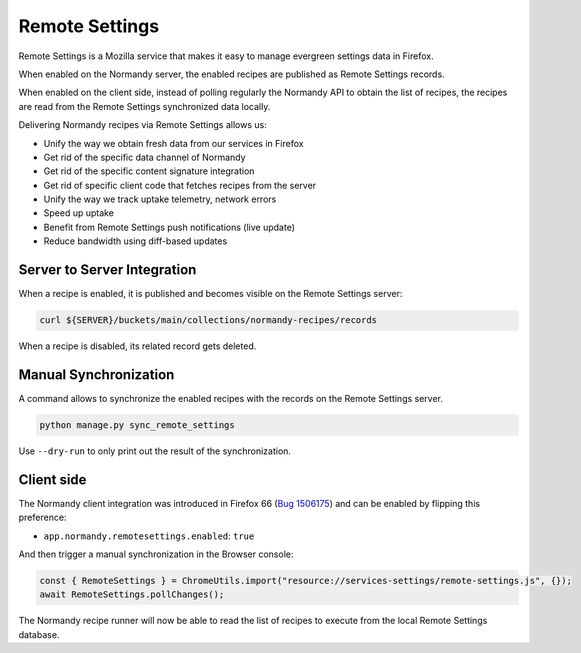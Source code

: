 .. _remote-settings:

Remote Settings
===============

Remote Settings is a Mozilla service that makes it easy to manage evergreen settings data in Firefox.

When enabled on the Normandy server, the enabled recipes are published as Remote Settings records.

When enabled on the client side, instead of polling regularly the Normandy API to obtain the list of recipes, the recipes are read from the Remote Settings synchronized data locally.

Delivering Normandy recipes via Remote Settings allows us:

- Unify the way we obtain fresh data from our services in Firefox
- Get rid of the specific data channel of Normandy
- Get rid of the specific content signature integration
- Get rid of specific client code that fetches recipes from the server
- Unify the way we track uptake telemetry, network errors
- Speed up uptake
- Benefit from Remote Settings push notifications (live update)
- Reduce bandwidth using diff-based updates


Server to Server Integration
----------------------------

When a recipe is enabled, it is published and becomes visible
on the Remote Settings server:

.. code-block:: bash

      curl ${SERVER}/buckets/main/collections/normandy-recipes/records

When a recipe is disabled, its related record gets deleted.


Manual Synchronization
----------------------

A command allows to synchronize the enabled recipes with the records on the Remote Settings server.

.. code-block:: bash

   python manage.py sync_remote_settings

Use ``--dry-run`` to only print out the result of the synchronization.


Client side
-----------

The Normandy client integration was introduced in Firefox 66 (`Bug 1506175 <https://bugzilla.mozilla.org/show_bug.cgi?id=1506175>`_)
and can be enabled by flipping this preference:

- ``app.normandy.remotesettings.enabled``: ``true``

And then trigger a manual synchronization in the Browser console:

.. code-block:: javascript

      const { RemoteSettings } = ChromeUtils.import("resource://services-settings/remote-settings.js", {});
      await RemoteSettings.pollChanges();

.. seealso::

    * `Client setup with a local Remote Settings server <https://remote-settings.readthedocs.io/en/latest/tutorial-local-server.html#prepare-the-client>`_

The Normandy recipe runner will now be able to read the list of recipes to execute from the local Remote Settings database.
